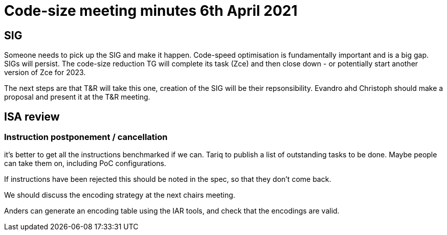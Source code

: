 = Code-size meeting minutes 6th April 2021

== SIG

Someone needs to pick up the SIG and make it happen. Code-speed optimisation is fundamentally important and is a big gap.
SIGs will persist. The code-size reduction TG will complete its task (Zce) and then close down - or potentially start another version of Zce for 2023.

The next steps are that T&R will take this one, creation of the SIG will be their repsonsibility. Evandro ahd Christoph should make a proposal and present it at the T&R meeting.

== ISA review

=== Instruction postponement / cancellation

it's better to get all the instructions benchmarked if we can. Tariq to publish a list of outstanding tasks to be done. Maybe people can take them on, including PoC configurations.

If instructions have been rejected this should be noted in the spec, so that they don't come back.

We should discuss the encoding strategy at the next chairs meeting.

Anders can generate an encoding table using the IAR tools, and check that the encodings are valid.



